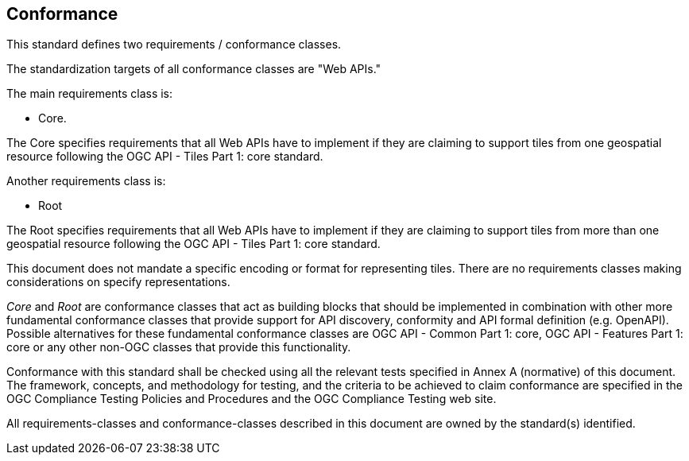 == Conformance
This standard defines two requirements / conformance classes.

The standardization targets of all conformance classes are "Web APIs."

The main requirements class is:

* Core.

The Core specifies requirements that all Web APIs have to implement if they are claiming to support tiles from one geospatial resource following the OGC API - Tiles Part 1: core standard.

Another requirements class is:

* Root

The Root specifies requirements that all Web APIs have to implement if they are claiming to support tiles from more than one geospatial resource following the OGC API - Tiles Part 1: core standard.

This document does not mandate a specific encoding or format for representing tiles. There are no requirements classes making considerations on specify representations.

_Core_ and _Root_ are conformance classes that act as building blocks that should be implemented in combination with other more fundamental conformance classes that provide support for API discovery, conformity and API formal definition (e.g. OpenAPI). Possible alternatives for these fundamental conformance classes are OGC API - Common Part 1: core, OGC API - Features Part 1: core or any other non-OGC classes that provide this functionality.

Conformance with this standard shall be checked using all the relevant tests specified in Annex A (normative) of this document. The framework, concepts, and methodology for testing, and the criteria to be achieved to claim conformance are specified in the OGC Compliance Testing Policies and Procedures and the OGC Compliance Testing web site.

All requirements-classes and conformance-classes described in this document are owned by the standard(s) identified.
